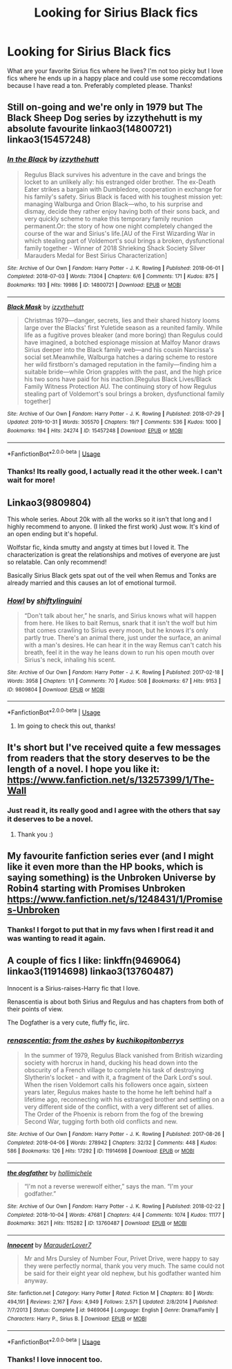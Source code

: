 #+TITLE: Looking for Sirius Black fics

* Looking for Sirius Black fics
:PROPERTIES:
:Score: 5
:DateUnix: 1573513409.0
:DateShort: 2019-Nov-12
:FlairText: Request
:END:
What are your favorite Sirius fics where he lives? I'm not too picky but I love fics where he ends up in a happy place and could use some reccomdations because I have read a ton. Preferably completed please. Thanks!


** Still on-going and we're only in 1979 but The Black Sheep Dog series by izzythehutt is my absolute favourite linkao3(14800721) linkao3(15457248)
:PROPERTIES:
:Author: tsukumos
:Score: 3
:DateUnix: 1573517735.0
:DateShort: 2019-Nov-12
:END:

*** [[https://archiveofourown.org/works/14800721][*/In the Black/*]] by [[https://www.archiveofourown.org/users/izzythehutt/pseuds/izzythehutt][/izzythehutt/]]

#+begin_quote
  Regulus Black survives his adventure in the cave and brings the locket to an unlikely ally: his estranged older brother. The ex-Death Eater strikes a bargain with Dumbledore, cooperation in exchange for his family's safety. Sirius Black is faced with his toughest mission yet: managing Walburga and Orion Black---who, to his surprise and dismay, decide they rather enjoy having both of their sons back, and very quickly scheme to make this temporary family reunion permanent.Or: the story of how one night completely changed the course of the war and Sirius's life.[AU of the First Wizarding War in which stealing part of Voldemort's soul brings a broken, dysfunctional family together - Winner of 2018 Shrieking Shack Society Silver Marauders Medal for Best Sirius Characterization]
#+end_quote

^{/Site/:} ^{Archive} ^{of} ^{Our} ^{Own} ^{*|*} ^{/Fandom/:} ^{Harry} ^{Potter} ^{-} ^{J.} ^{K.} ^{Rowling} ^{*|*} ^{/Published/:} ^{2018-06-01} ^{*|*} ^{/Completed/:} ^{2018-07-03} ^{*|*} ^{/Words/:} ^{71304} ^{*|*} ^{/Chapters/:} ^{6/6} ^{*|*} ^{/Comments/:} ^{171} ^{*|*} ^{/Kudos/:} ^{875} ^{*|*} ^{/Bookmarks/:} ^{193} ^{*|*} ^{/Hits/:} ^{19986} ^{*|*} ^{/ID/:} ^{14800721} ^{*|*} ^{/Download/:} ^{[[https://archiveofourown.org/downloads/14800721/In%20the%20Black.epub?updated_at=1567354033][EPUB]]} ^{or} ^{[[https://archiveofourown.org/downloads/14800721/In%20the%20Black.mobi?updated_at=1567354033][MOBI]]}

--------------

[[https://archiveofourown.org/works/15457248][*/Black Mask/*]] by [[https://www.archiveofourown.org/users/izzythehutt/pseuds/izzythehutt][/izzythehutt/]]

#+begin_quote
  Christmas 1979---danger, secrets, lies and their shared history looms large over the Blacks' first Yuletide season as a reunited family. While life as a fugitive proves bleaker (and more boring) than Regulus could have imagined, a botched espionage mission at Malfoy Manor draws Sirius deeper into the Black family web---and his cousin Narcissa's social set.Meanwhile, Walburga hatches a daring scheme to restore her wild firstborn's damaged reputation in the family---finding him a suitable bride---while Orion grapples with the past, and the high price his two sons have paid for his inaction.[Regulus Black Lives/Black Family Witness Protection AU. The continuing story of how Regulus stealing part of Voldemort's soul brings a broken, dysfunctional family together]
#+end_quote

^{/Site/:} ^{Archive} ^{of} ^{Our} ^{Own} ^{*|*} ^{/Fandom/:} ^{Harry} ^{Potter} ^{-} ^{J.} ^{K.} ^{Rowling} ^{*|*} ^{/Published/:} ^{2018-07-29} ^{*|*} ^{/Updated/:} ^{2019-10-31} ^{*|*} ^{/Words/:} ^{305570} ^{*|*} ^{/Chapters/:} ^{19/?} ^{*|*} ^{/Comments/:} ^{536} ^{*|*} ^{/Kudos/:} ^{1000} ^{*|*} ^{/Bookmarks/:} ^{194} ^{*|*} ^{/Hits/:} ^{24274} ^{*|*} ^{/ID/:} ^{15457248} ^{*|*} ^{/Download/:} ^{[[https://archiveofourown.org/downloads/15457248/Black%20Mask.epub?updated_at=1572504725][EPUB]]} ^{or} ^{[[https://archiveofourown.org/downloads/15457248/Black%20Mask.mobi?updated_at=1572504725][MOBI]]}

--------------

*FanfictionBot*^{2.0.0-beta} | [[https://github.com/tusing/reddit-ffn-bot/wiki/Usage][Usage]]
:PROPERTIES:
:Author: FanfictionBot
:Score: 2
:DateUnix: 1573517745.0
:DateShort: 2019-Nov-12
:END:


*** Thanks! Its really good, I actually read it the other week. I can't wait for more!
:PROPERTIES:
:Score: 2
:DateUnix: 1573588509.0
:DateShort: 2019-Nov-12
:END:


** Linkao3(9809804)

This whole series. About 20k with all the works so it isn't that long and I highly recommend to anyone. (I linked the first work) Just wow. It's kind of an open ending but it's hopeful.

Wolfstar fic, kinda smutty and angsty at times but I loved it. The characterization is great the relationships and motives of everyone are just so relatable. Can only recommend!

Basically Sirius Black gets spat out of the veil when Remus and Tonks are already married and this causes an lot of emotional turmoil.
:PROPERTIES:
:Author: Quine_
:Score: 3
:DateUnix: 1573592580.0
:DateShort: 2019-Nov-13
:END:

*** [[https://archiveofourown.org/works/9809804][*/Howl/*]] by [[https://www.archiveofourown.org/users/shiftylinguini/pseuds/shiftylinguini][/shiftylinguini/]]

#+begin_quote
  “Don't talk about her,” he snarls, and Sirius knows what will happen from here. He likes to bait Remus, snark that it isn't the wolf but him that comes crawling to Sirius every moon, but he knows it's only partly true. There's an animal there, just under the surface, an animal with a man's desires. He can hear it in the way Remus can't catch his breath, feel it in the way he leans down to run his open mouth over Sirius's neck, inhaling his scent.
#+end_quote

^{/Site/:} ^{Archive} ^{of} ^{Our} ^{Own} ^{*|*} ^{/Fandom/:} ^{Harry} ^{Potter} ^{-} ^{J.} ^{K.} ^{Rowling} ^{*|*} ^{/Published/:} ^{2017-02-18} ^{*|*} ^{/Words/:} ^{3958} ^{*|*} ^{/Chapters/:} ^{1/1} ^{*|*} ^{/Comments/:} ^{70} ^{*|*} ^{/Kudos/:} ^{508} ^{*|*} ^{/Bookmarks/:} ^{67} ^{*|*} ^{/Hits/:} ^{9153} ^{*|*} ^{/ID/:} ^{9809804} ^{*|*} ^{/Download/:} ^{[[https://archiveofourown.org/downloads/9809804/Howl.epub?updated_at=1545890026][EPUB]]} ^{or} ^{[[https://archiveofourown.org/downloads/9809804/Howl.mobi?updated_at=1545890026][MOBI]]}

--------------

*FanfictionBot*^{2.0.0-beta} | [[https://github.com/tusing/reddit-ffn-bot/wiki/Usage][Usage]]
:PROPERTIES:
:Author: FanfictionBot
:Score: 2
:DateUnix: 1573592591.0
:DateShort: 2019-Nov-13
:END:

**** Im going to check this out, thanks!
:PROPERTIES:
:Score: 1
:DateUnix: 1573680312.0
:DateShort: 2019-Nov-14
:END:


** It's short but I've received quite a few messages from readers that the story deserves to be the length of a novel. I hope you like it: [[https://www.fanfiction.net/s/13257399/1/The-Wall]]
:PROPERTIES:
:Score: 3
:DateUnix: 1573674036.0
:DateShort: 2019-Nov-13
:END:

*** Just read it, its really good and I agree with the others that say it deserves to be a novel.
:PROPERTIES:
:Score: 2
:DateUnix: 1573682252.0
:DateShort: 2019-Nov-14
:END:

**** Thank you :)
:PROPERTIES:
:Score: 1
:DateUnix: 1573682297.0
:DateShort: 2019-Nov-14
:END:


** My favourite fanfiction series ever (and I might like it even more than the HP books, which is saying something) is the Unbroken Universe by Robin4 starting with Promises Unbroken [[https://www.fanfiction.net/s/1248431/1/Promises-Unbroken]]
:PROPERTIES:
:Author: thankyoujessie
:Score: 3
:DateUnix: 1573833630.0
:DateShort: 2019-Nov-15
:END:

*** Thanks! I forgot to put that in my favs when I first read it and was wanting to read it again.
:PROPERTIES:
:Score: 2
:DateUnix: 1574099116.0
:DateShort: 2019-Nov-18
:END:


** A couple of fics I like: linkffn(9469064) linkao3(11914698) linkao3(13760487)

Innocent is a Sirius-raises-Harry fic that I love.

Renascentia is about both Sirius and Regulus and has chapters from both of their points of view.

The Dogfather is a very cute, fluffy fic, iirc.
:PROPERTIES:
:Author: bluecheesecake24
:Score: 2
:DateUnix: 1573870134.0
:DateShort: 2019-Nov-16
:END:

*** [[https://archiveofourown.org/works/11914698][*/renascentia: from the ashes/*]] by [[https://www.archiveofourown.org/users/kuchikopi/pseuds/kuchikopi/users/tonberrys/pseuds/tonberrys][/kuchikopitonberrys/]]

#+begin_quote
  In the summer of 1979, Regulus Black vanished from British wizarding society with horcrux in hand, ducking his head down into the obscurity of a French village to complete his task of destroying Slytherin's locket - and with it, a fragment of the Dark Lord's soul. When the risen Voldemort calls his followers once again, sixteen years later, Regulus makes haste to the home he left behind half a lifetime ago, reconnecting with his estranged brother and settling on a very different side of the conflict, with a very different set of allies. The Order of the Phoenix is reborn from the fog of the brewing Second War, tugging forth both old conflicts and new.
#+end_quote

^{/Site/:} ^{Archive} ^{of} ^{Our} ^{Own} ^{*|*} ^{/Fandom/:} ^{Harry} ^{Potter} ^{-} ^{J.} ^{K.} ^{Rowling} ^{*|*} ^{/Published/:} ^{2017-08-26} ^{*|*} ^{/Completed/:} ^{2018-04-06} ^{*|*} ^{/Words/:} ^{278942} ^{*|*} ^{/Chapters/:} ^{32/32} ^{*|*} ^{/Comments/:} ^{448} ^{*|*} ^{/Kudos/:} ^{586} ^{*|*} ^{/Bookmarks/:} ^{126} ^{*|*} ^{/Hits/:} ^{17292} ^{*|*} ^{/ID/:} ^{11914698} ^{*|*} ^{/Download/:} ^{[[https://archiveofourown.org/downloads/11914698/renascentia%20from%20the.epub?updated_at=1553537843][EPUB]]} ^{or} ^{[[https://archiveofourown.org/downloads/11914698/renascentia%20from%20the.mobi?updated_at=1553537843][MOBI]]}

--------------

[[https://archiveofourown.org/works/13760487][*/the dogfather/*]] by [[https://www.archiveofourown.org/users/hollimichele/pseuds/hollimichele][/hollimichele/]]

#+begin_quote
  “I'm not a reverse werewolf either,” says the man. “I'm your godfather.”
#+end_quote

^{/Site/:} ^{Archive} ^{of} ^{Our} ^{Own} ^{*|*} ^{/Fandom/:} ^{Harry} ^{Potter} ^{-} ^{J.} ^{K.} ^{Rowling} ^{*|*} ^{/Published/:} ^{2018-02-22} ^{*|*} ^{/Completed/:} ^{2018-10-04} ^{*|*} ^{/Words/:} ^{47681} ^{*|*} ^{/Chapters/:} ^{4/4} ^{*|*} ^{/Comments/:} ^{1074} ^{*|*} ^{/Kudos/:} ^{11177} ^{*|*} ^{/Bookmarks/:} ^{3621} ^{*|*} ^{/Hits/:} ^{115282} ^{*|*} ^{/ID/:} ^{13760487} ^{*|*} ^{/Download/:} ^{[[https://archiveofourown.org/downloads/13760487/the%20dogfather.epub?updated_at=1570988718][EPUB]]} ^{or} ^{[[https://archiveofourown.org/downloads/13760487/the%20dogfather.mobi?updated_at=1570988718][MOBI]]}

--------------

[[https://www.fanfiction.net/s/9469064/1/][*/Innocent/*]] by [[https://www.fanfiction.net/u/4684913/MarauderLover7][/MarauderLover7/]]

#+begin_quote
  Mr and Mrs Dursley of Number Four, Privet Drive, were happy to say they were perfectly normal, thank you very much. The same could not be said for their eight year old nephew, but his godfather wanted him anyway.
#+end_quote

^{/Site/:} ^{fanfiction.net} ^{*|*} ^{/Category/:} ^{Harry} ^{Potter} ^{*|*} ^{/Rated/:} ^{Fiction} ^{M} ^{*|*} ^{/Chapters/:} ^{80} ^{*|*} ^{/Words/:} ^{494,191} ^{*|*} ^{/Reviews/:} ^{2,167} ^{*|*} ^{/Favs/:} ^{4,949} ^{*|*} ^{/Follows/:} ^{2,571} ^{*|*} ^{/Updated/:} ^{2/8/2014} ^{*|*} ^{/Published/:} ^{7/7/2013} ^{*|*} ^{/Status/:} ^{Complete} ^{*|*} ^{/id/:} ^{9469064} ^{*|*} ^{/Language/:} ^{English} ^{*|*} ^{/Genre/:} ^{Drama/Family} ^{*|*} ^{/Characters/:} ^{Harry} ^{P.,} ^{Sirius} ^{B.} ^{*|*} ^{/Download/:} ^{[[http://www.ff2ebook.com/old/ffn-bot/index.php?id=9469064&source=ff&filetype=epub][EPUB]]} ^{or} ^{[[http://www.ff2ebook.com/old/ffn-bot/index.php?id=9469064&source=ff&filetype=mobi][MOBI]]}

--------------

*FanfictionBot*^{2.0.0-beta} | [[https://github.com/tusing/reddit-ffn-bot/wiki/Usage][Usage]]
:PROPERTIES:
:Author: FanfictionBot
:Score: 1
:DateUnix: 1573870179.0
:DateShort: 2019-Nov-16
:END:


*** Thanks! I love innocent too.
:PROPERTIES:
:Score: 1
:DateUnix: 1574098991.0
:DateShort: 2019-Nov-18
:END:
